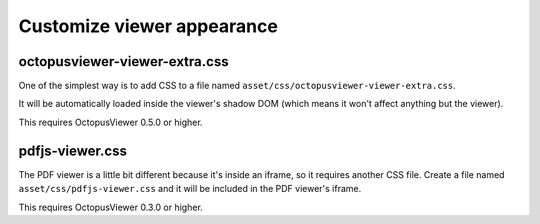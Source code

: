 Customize viewer appearance
===========================

octopusviewer-viewer-extra.css
------------------------------

One of the simplest way is to add CSS to a file named
``asset/css/octopusviewer-viewer-extra.css``.

It will be automatically loaded inside the viewer's shadow DOM (which means it
won't affect anything but the viewer).

This requires OctopusViewer 0.5.0 or higher.

pdfjs-viewer.css
----------------

The PDF viewer is a little bit different because it's inside an iframe, so it
requires another CSS file. Create a file named ``asset/css/pdfjs-viewer.css``
and it will be included in the PDF viewer's iframe.

This requires OctopusViewer 0.3.0 or higher.
